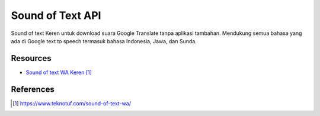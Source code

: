 Sound of Text API
###########################################

Sound of text Keren untuk download suara Google Translate tanpa aplikasi tambahan. Mendukung semua bahasa yang ada di Google text to speech termasuk bahasa Indonesia, Jawa, dan Sunda.

**********
Resources
**********

* `Sound of text WA Keren`_

**********
References
**********

.. target-notes::

.. _`Sound of text WA Keren`: https://www.teknotuf.com/sound-of-text-wa/
